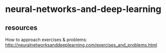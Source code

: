 * neural-networks-and-deep-learning
** resources
How to approach exercises & problems:
http://neuralnetworksanddeeplearning.com/exercises_and_problems.html
